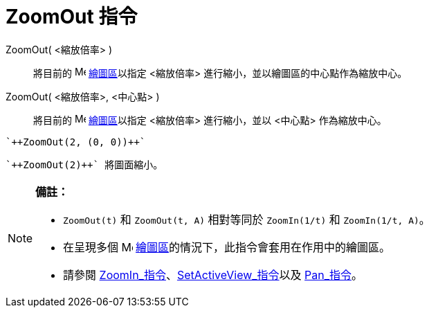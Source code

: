 = ZoomOut 指令
:page-en: commands/ZoomOut
ifdef::env-github[:imagesdir: /zh/modules/ROOT/assets/images]

ZoomOut( <縮放倍率> )::
  將目前的 image:16px-Menu_view_graphics.svg.png[Menu view graphics.svg,width=16,height=16]
  xref:/繪圖區.adoc[繪圖區]以指定 <縮放倍率> 進行縮小，並以繪圖區的中心點作為縮放中心。
ZoomOut( <縮放倍率>, <中心點> )::
  將目前的 image:16px-Menu_view_graphics.svg.png[Menu view graphics.svg,width=16,height=16]
  xref:/繪圖區.adoc[繪圖區]以指定 <縮放倍率> 進行縮小，並以 <中心點> 作為縮放中心。

[EXAMPLE]
====
 `++ZoomOut(2, (0, 0))++`

====

[EXAMPLE]
====
 `++ZoomOut(2)++` 將圖面縮小。

====

[NOTE]
====

*備註：*

* `++ZoomOut(t)++` 和 `++ZoomOut(t, A)++` 相對等同於 `++ZoomIn(1/t)++` 和 `++ZoomIn(1/t, A)++`。
* 在呈現多個 image:16px-Menu_view_graphics.svg.png[Menu view graphics.svg,width=16,height=16]
xref:/繪圖區.adoc[繪圖區]的情況下，此指令會套用在作用中的繪圖區。
* 請參閱 xref:/commands/ZoomIn.adoc[ZoomIn_指令]、xref:/commands/SetActiveView.adoc[SetActiveView_指令]以及
xref:/commands/Pan.adoc[Pan_指令]。

====
